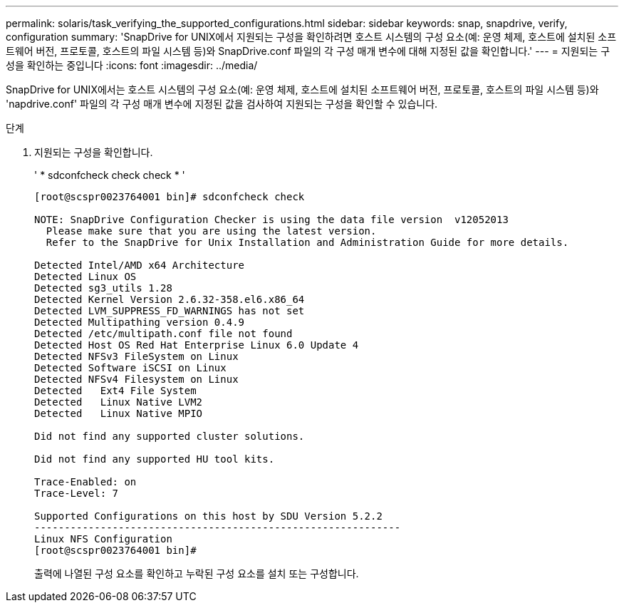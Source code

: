 ---
permalink: solaris/task_verifying_the_supported_configurations.html 
sidebar: sidebar 
keywords: snap, snapdrive, verify, configuration 
summary: 'SnapDrive for UNIX에서 지원되는 구성을 확인하려면 호스트 시스템의 구성 요소(예: 운영 체제, 호스트에 설치된 소프트웨어 버전, 프로토콜, 호스트의 파일 시스템 등)와 SnapDrive.conf 파일의 각 구성 매개 변수에 대해 지정된 값을 확인합니다.' 
---
= 지원되는 구성을 확인하는 중입니다
:icons: font
:imagesdir: ../media/


[role="lead"]
SnapDrive for UNIX에서는 호스트 시스템의 구성 요소(예: 운영 체제, 호스트에 설치된 소프트웨어 버전, 프로토콜, 호스트의 파일 시스템 등)와 'napdrive.conf' 파일의 각 구성 매개 변수에 지정된 값을 검사하여 지원되는 구성을 확인할 수 있습니다.

.단계
. 지원되는 구성을 확인합니다.
+
' * sdconfcheck check check * '

+
[listing]
----
[root@scspr0023764001 bin]# sdconfcheck check

NOTE: SnapDrive Configuration Checker is using the data file version  v12052013
  Please make sure that you are using the latest version.
  Refer to the SnapDrive for Unix Installation and Administration Guide for more details.

Detected Intel/AMD x64 Architecture
Detected Linux OS
Detected sg3_utils 1.28
Detected Kernel Version 2.6.32-358.el6.x86_64
Detected LVM_SUPPRESS_FD_WARNINGS has not set
Detected Multipathing version 0.4.9
Detected /etc/multipath.conf file not found
Detected Host OS Red Hat Enterprise Linux 6.0 Update 4
Detected NFSv3 FileSystem on Linux
Detected Software iSCSI on Linux
Detected NFSv4 Filesystem on Linux
Detected   Ext4 File System
Detected   Linux Native LVM2
Detected   Linux Native MPIO

Did not find any supported cluster solutions.

Did not find any supported HU tool kits.

Trace-Enabled: on
Trace-Level: 7

Supported Configurations on this host by SDU Version 5.2.2
-------------------------------------------------------------
Linux NFS Configuration
[root@scspr0023764001 bin]#
----
+
출력에 나열된 구성 요소를 확인하고 누락된 구성 요소를 설치 또는 구성합니다.


